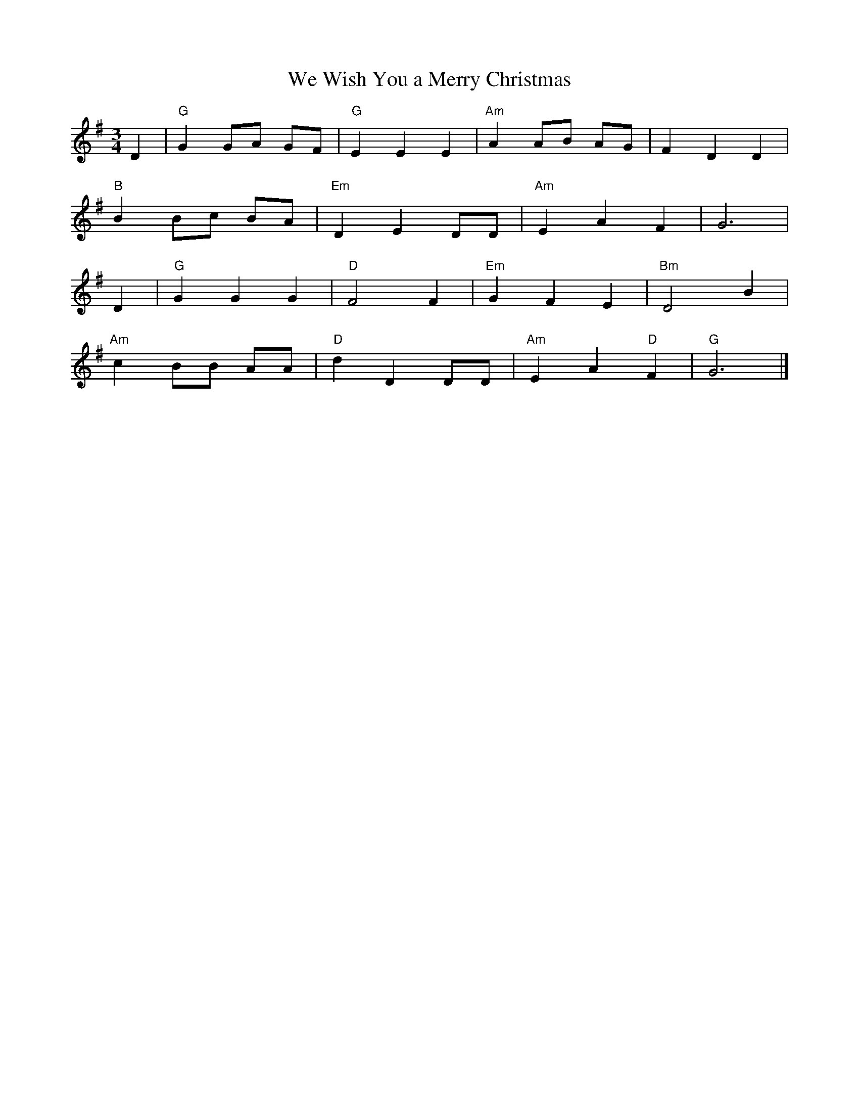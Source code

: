 
X:2
T:We Wish You a Merry Christmas 
L:1/8
M:3/4
K:G
R: Christmas
D2 | "G" G2 GA GF | "G" E2 E2 E2 | "Am" A2 AB AG | F2 D2D2 | 
"B" B2 Bc BA | "Em" D2 E2 DD | "Am" E2 A2 F2 | G6 | 
D2 | "G"G2 G2 G2 | "D"F4 F2 | "Em" G2 F2 E2 | "Bm"D4 B2 | 
"Am" c2 BB AA | "D"d2 D2 DD | "Am" E2 A2 "D"F2 | "G" G6 |]

